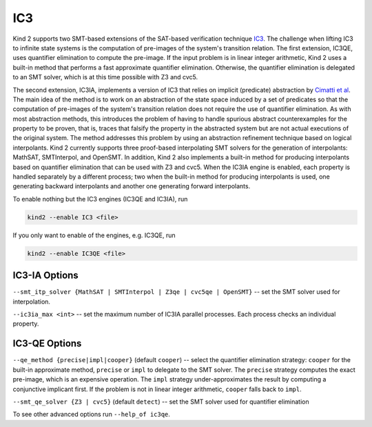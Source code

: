 .. _1_techniques/4_ic3:

IC3
---

Kind 2 supports two SMT-based extensions of the SAT-based verification technique `IC3 <http://link.springer.com/chapter/10.1007%2F978-3-642-18275-4_7>`_.
The challenge when lifting IC3 to infinite state systems is the computation of pre-images of the system's transition relation.
The first extension, IC3QE, uses quantifier elimination to compute the pre-image.
If the input problem is in linear integer arithmetic, Kind 2 uses a built-in method that performs
a fast approximate quantifier elimination. Otherwise,
the quantifier elimination is delegated to an SMT solver, which is at this time possible with Z3 and cvc5.

The second extension, IC3IA, implements a version of IC3 that relies on implicit (predicate) abstraction by 
`Cimatti et al <https://link.springer.com/chapter/10.1007/978-3-642-54862-8_4>`_.
The main idea of the method is to work on an abstraction of the state space induced by a set of predicates
so that the computation of pre-images of the system's transition relation does not require the use
of quantifier elimination. As with most abstraction methods, this introduces the problem of having
to handle spurious abstract counterexamples for the property to be proven, that is, traces that
falsify the property in the abstracted system but are not actual executions of the original system.
The method addresses this problem by using an abstraction refinement technique based on logical
interpolants. 
Kind 2 currently supports three proof-based interpolating SMT solvers for the generation of interpolants:
MathSAT, SMTInterpol, and OpenSMT. In addition, Kind 2 also implements a built-in method for producing
interpolants based on quantifier elimination that can be used with Z3 and cvc5.
When the IC3IA engine is enabled, each property is handled separately by a
different process; two when the built-in method for producing interpolants is used,
one generating backward interpolants and another one generating forward interpolants.

To enable nothing but the IC3 engines (IC3QE and IC3IA), run

.. code-block:: none

   kind2 --enable IC3 <file>

If you only want to enable of the engines, e.g. IC3QE, run

.. code-block:: none

   kind2 --enable IC3QE <file>


IC3-IA Options
^^^^^^^^^^^^^^

``--smt_itp_solver {MathSAT | SMTInterpol | Z3qe | cvc5qe | OpenSMT}`` -- set the SMT solver used for interpolation.

``--ic3ia_max <int>`` -- set the maximum number of IC3IA parallel processes. Each process checks an individual property.

IC3-QE Options
^^^^^^^^^^^^^^

``--qe_method {precise|impl|cooper}`` (default ``cooper``) -- select the quantifier elimination strategy: ``cooper`` for the built-in approximate method, ``precise`` or ``impl`` to delegate to the SMT solver.
The ``precise`` strategy computes the exact pre-image, which is an expensive operation.
The ``impl`` strategy under-approximates the result by computing a conjunctive implicant first.
If the problem is not in linear integer arithmetic, ``cooper`` falls back to ``impl``.

``--smt_qe_solver {Z3 | cvc5}`` (default ``detect``) -- set the SMT solver used for quantifier elimination

To see other advanced options run ``--help_of ic3qe``.
